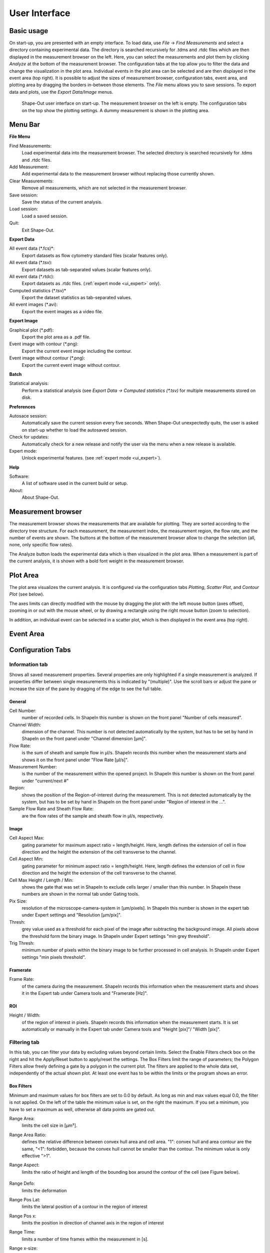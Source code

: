 ==============
User Interface
==============

Basic usage
===========
On start-up, you are presented with an empty interface. To load data,
use *File* → *Find Measurements* and select a directory containing experimental
data. The directory is searched recursively for .tdms and .rtdc files which
are then displayed in the measurement browser on the left. Here, you can select
the measurements and plot them by clicking *Analyze* at the bottom of the
measurement browser. The configuration tabs at the top allow you to filter the data
and change the visualization in the plot area. Individual events in the plot
area can be selected and are then displayed in the event area (top right).
It is possible to adjust the sizes of measurement browser, configuration tabs,
event area, and plotting area by dragging the borders in-between those elements.
The *File* menu allows you to save sessions.
To export data and plots, use the *Export Data/Image* menus.  

.. figure:: scrots/main.png
    :target: _images/main.png

    Shape-Out user interface on start-up. The measurement browser on the
    left is empty. The configuration tabs on the top show the plotting
    settings. A dummy measurement is shown in the plotting area.  


Menu Bar
========
.. image:: scrots/menu.png
    :target: _images/menu.png
    :align: right

**File Menu**

Find Measurements:
  Load experimental data into the measurement browser.
  The selected directory is searched recursively for .tdms and .rtdc files.

Add Measurement:
  Add experimental data to the measurement browser
  without replacing those currently shown.

Clear Measurements:
  Remove all measurements, which are
  not selected in the measurement browser.

Save session:
  Save the status of the current analysis.

Load session:
  Load a saved session.

Quit:
  Exit Shape-Out.


**Export Data**

All event data (\*.fcs)*:
  Export datasets as flow cytometry standard files
  (scalar features only).

All event data (\*.tsv):
  Export datasets as tab-separated values
  (scalar features only).

All event data (\*.rtdc):
  Export datasets as .rtdc files.
  (:ref:`expert mode <ui_expert>` only).

Computed statistics (\*.tsv)*
  Export the dataset statistics as
  tab-separated values. 

All event images (\*.avi):
  Export the event images as a video file.


**Export Image**

Graphical plot (\*.pdf):
  Export the plot area as a .pdf file.

Event image with contour (\*.png):
  Export the current event image
  including the contour.

Event image without contour (\*.png):
  Export the current event image
  without contour.


**Batch**

Statistical analysis:
  Perform a statistical analysis
  (see *Export Data → Computed statistics (\*.tsv)* for multiple
  measurements stored on disk.


**Preferences**

Autosace session:
  Automatically save the current session every five
  seconds. When Shape-Out unexpectedly quits, the user is asked on start-up
  whether to load the autosaved session.

Check for updates:
  Automatically check for a new release and notify
  the user via the menu when a new release is available.

Expert mode:
  Unlock experimental features.
  (see :ref:`expert mode <ui_expert>`).

**Help**

Software:
  A list of software used in the current build or setup.

About:
  About Shape-Out.


Measurement browser
===================
.. image:: scrots/measurement_browser.png
    :target: _images/measurement_browser.png
    :align: right

The measurement browser shows the measurements that are available for
plotting. They are sorted according to the directory tree structure.
For each measurement, the measurement index, the measurement region, the
flow rate, and the number of events are shown.
The buttons at the bottom of the measurement browser allow to change
the selection (all, none, only specific flow rates).

The Analyze button loads the experimental data which is then visualized
in the plot area.
When a measurement is part of the current analysis, it is shown with a
bold font weight in the measurement browser.


Plot Area
=========
.. image:: scrots/plot_area.png
    :target: _images/plot_area.png
    :scale: 50%
    :align: right

The plot area visualizes the current analysis. It is configured via the
configuration tabs *Plotting*, *Scatter Plot*, and *Contour Plot* (see below). 

The axes limits can directly modified with the mouse by dragging the plot
with the left mouse button (axes offset), zooming in or out with the
mouse wheel, or by drawing a rectangle using the right mouse button (zoom
to selection). 

In addition, an individual event can be selected in a scatter plot,
which is then displayed in the event area (top right).


Event Area
==========
.. image:: scrots/event_area.png
    :target: _images/event_area.png
    :align: right
    :scale: 50%


Configuration Tabs
==================
Information tab
---------------
Shows all saved measurement properties. Several properties are only
highlighted if a single measurement is analyzed. If properties differ
between single measurements this is indicated by "(multiple)". Use the
scroll bars or adjust the pane or increase the size of the pane by
dragging of the edge to see the full table.

General
.......
Cell Number:
  number of recorded cells. In ShapeIn this number is shown on the front
  panel "Number of cells measured".

Channel Width:
  dimension of the channel. This number is not detected automatically
  by the system, but has to be set by hand in ShapeIn on the front panel
  under "Channel dimension [µm]".

Flow Rate:
  is the sum of sheath and sample flow in µl/s. ShapeIn records this
  number when the measurement starts and shows it on the front panel
  under "Flow Rate [µl/s]".

Measurement Number:
  is the number of the measurement within the opened project. In ShapeIn
  this number is shown on the front panel under "current/next #"

Region:
  shows the position of the Region-of-interest during the measurement.
  This is not detected automatically by the system, but has to be set
  by hand in ShapeIn on the front panel under "Region of interest in the …".

Sample Flow Rate and Sheath Flow Rate:
  are the flow rates of the sample and sheath flow in µl/s, respectively.

Image
.....
Cell Aspect Max:
  gating parameter for maximum aspect ratio = length/height. Here, length
  defines the extension of cell in flow direction and the height the
  extension of the cell transverse to the channel.

Cell Aspect Min:
  gating parameter for minimum aspect ratio = length/height. Here, length
  defines the extension of cell in flow direction and the height the
  extension of the cell transverse to the channel.

Cell Max Height / Length / Min:
  shows the gate that was set in ShapeIn to exclude cells larger / smaller
  than this number. In ShapeIn these numbers are shown in the normal tab
  under Gating tools.

Pix Size:
  resolution of the microscope-camera-system in [µm/pixels]. In ShapeIn
  this number is shown in the expert tab under Expert settings and
  "Resolution [µm/pix]".

Thresh:
  grey value used as a threshold for each pixel of the image after
  subtracting the background image. All pixels above the threshold
  form the binary image. In ShapeIn under Expert settings "min grey threshold".

Trig Thresh:
  minimum number of pixels within the binary image to be further
  processed in cell analysis. In ShapeIn under Expert settings
  "min pixels threshold".

Framerate
.........
Frame Rate:
  of the camera during the measurement. ShapeIn records this information
  when the measurement starts and shows it in the Expert tab under
  Camera tools and "Framerate [Hz]".

ROI
...
Height / Width:
  of the region of interest in pixels. ShapeIn records this information
  when the measurement starts. It is set automatically or manually
  in the Expert tab under Camera tools and "Height [pix]"/ "Width [pix]".

Filtering tab
-------------
In this tab, you can filter your data by excluding values beyond certain
limits. Select the Enable Filters check box on the right and hit the
Apply/Reset button to apply/reset the settings. The Box Filters limit
the range of parameters; the Polygon Filters allow freely defining a
gate by a polygon in the current plot. The filters are applied to the
whole data set, independently of the actual shown plot. At least one
event has to be within the limits or the program shows an error.

Box Filters
........... 
Minimum and maximum values for box filters are set to 0.0 by default.
As long as min and max values equal 0.0, the filter is not applied.
On the left of the table the minimum value is set, on the right the
maximum. If you set a minimum, you have to set a maximum as well,
otherwise all data points are gated out.

Range Area:
  limits the cell size in [µm²].

Range Area Ratio:
  defines the relative difference between convex hull area and cell area.
  "1": convex hull and area
  contour are the same, "<1": forbidden, because the convex hull cannot
  be smaller than the contour. The minimum value is only effective ">1".

Range Aspect:
  limits the ratio of height and length of the bounding box around
  the contour of the cell (see Figure below).

  .. figure:: figures/aspect.jpg

Range Defo:
  limits the deformation

Range Pos Lat:
  limits the lateral position of a contour in the region of interest

Range Pos x:
  limits the position in direction of channel axis in the region of interest

Range Time:
  limits a number of time frames within the measurement in [s].

Range x-size:
  limits the size in x direction (width)

Range y-size:
  limits the size in y direction (height)

Polygon Filters
............... 
TODO: brief explanation; See the tutorial 1 for details.



.. _ui_expert:


Expert Mode
===========

- export to .rtdc file format
